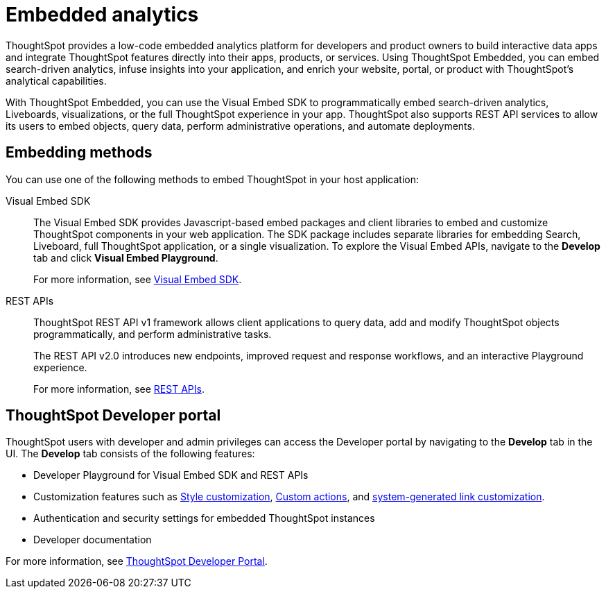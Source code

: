 = Embedded analytics
:last_updated: 2/23/2022
:linkattrs:
:experimental:
:page-layout: default-cloud
:page-aliases: /admin/ts-cloud/intro-embed.adoc
:description: Use the Visual Embed SDK, REST APIs, and developer tools to embed search, visualizations, Liveboards, and the full ThoughtSpot experience.

ThoughtSpot provides a low-code embedded analytics platform for developers and product owners to build interactive data apps and integrate ThoughtSpot features directly into their apps, products, or services. Using ThoughtSpot Embedded, you can embed search-driven analytics, infuse insights into your application, and enrich your website, portal, or product with ThoughtSpot’s analytical capabilities.

With ThoughtSpot Embedded, you can use the Visual Embed SDK to programmatically embed search-driven analytics, Liveboards, visualizations, or the full ThoughtSpot experience in your app. ThoughtSpot also supports REST API services to allow its users to embed objects, query data, perform administrative operations, and automate deployments.

== Embedding methods

You can use one of the following methods to embed ThoughtSpot in your host application:

Visual Embed SDK::
The Visual Embed SDK provides Javascript-based embed packages and client libraries to embed and customize ThoughtSpot components in your web application. The SDK package includes separate libraries for embedding Search, Liveboard, full ThoughtSpot application, or a single visualization. To explore the Visual Embed APIs, navigate to the *Develop* tab and click *Visual Embed Playground*.
+
For more information, see xref:visual-embed-sdk.adoc[Visual Embed SDK].

REST APIs::

ThoughtSpot REST API v1 framework allows client applications to query data, add and modify ThoughtSpot objects programmatically, and perform administrative tasks.
+
The REST API v2.0 introduces new endpoints, improved request and response workflows, and an interactive Playground experience.
+
For more information, see xref:rest-api.adoc[REST APIs].

== ThoughtSpot Developer portal

ThoughtSpot users with developer and admin privileges can access the Developer portal by navigating to the *Develop* tab in the UI. The *Develop* tab consists of the following features:

* Developer Playground for Visual Embed SDK and REST APIs
* Customization features such as xref:customization-rebranding.adoc[Style customization], xref:custom-actions.adoc[Custom actions], and https://developers.thoughtspot.com/docs/?pageid=customize-links[system-generated link customization, window=_blank].
* Authentication and security settings for embedded ThoughtSpot instances
* Developer documentation

For more information, see xref:spotdev-portal.adoc[ThoughtSpot Developer Portal].

